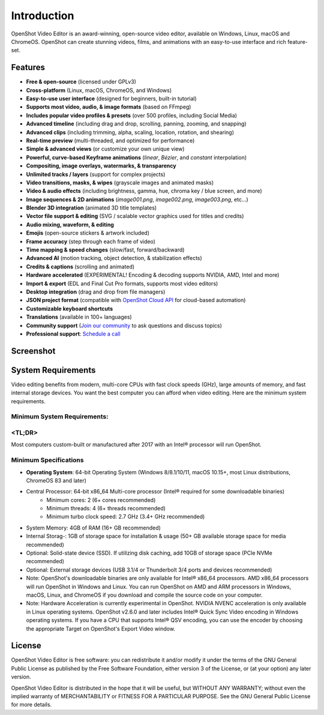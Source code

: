 .. Copyright (c) 2008-2020 OpenShot Studios, LLC
 (http://www.openshotstudios.com). This file is part of
 OpenShot Video Editor (http://www.openshot.org), an open-source project
 dedicated to delivering high quality video editing and animation solutions
 to the world.

.. OpenShot Video Editor is free software: you can redistribute it and/or modify
 it under the terms of the GNU General Public License as published by
 the Free Software Foundation, either version 3 of the License, or
 (at your option) any later version.

.. OpenShot Video Editor is distributed in the hope that it will be useful,
 but WITHOUT ANY WARRANTY; without even the implied warranty of
 MERCHANTABILITY or FITNESS FOR A PARTICULAR PURPOSE.  See the
 GNU General Public License for more details.

.. You should have received a copy of the GNU General Public License
 along with OpenShot Library.  If not, see <http://www.gnu.org/licenses/>.

Introduction
============

OpenShot Video Editor is an award-winning, open-source video editor, available on
Windows, Linux, macOS and ChromeOS. OpenShot can create stunning videos, films, and 
animations with an easy-to-use interface and rich feature-set.

.. image:: images/openshot-banner.jpg

Features
--------
- **Free & open-source** (licensed under GPLv3)
- **Cross-platform** (Linux, macOS, ChromeOS, and Windows)
- **Easy-to-use user interface** (designed for beginners, built-in tutorial)
- **Supports most video, audio, & image formats** (based on FFmpeg)
- **Includes popular video profiles & presets** (over 500 profiles, including Social Media)
- **Advanced timeline** (including drag and drop, scrolling, panning, zooming, and snapping)
- **Advanced clips** (including trimming, alpha, scaling, location, rotation, and shearing)
- **Real-time preview** (multi-threaded, and optimized for performance)
- **Simple & advanced views** (or customize your own unique view)
- **Powerful, curve-based Keyframe animations** (`linear`, `Bézier`, and `constant` interpolation)
- **Compositing, image overlays, watermarks, & transparency**
- **Unlimited tracks / layers** (support for complex projects)
- **Video transitions, masks, & wipes** (grayscale images and animated masks)
- **Video & audio effects** (including brightness, gamma, hue, chroma key / blue screen, and more)
- **Image sequences & 2D animations** (`image001.png`, `image002.png`, `image003.png`, etc...)
- **Blender 3D integration** (animated 3D title templates)
- **Vector file support & editing** (SVG / scalable vector graphics used for titles and credits)
- **Audio mixing, waveform, & editing**
- **Emojis** (open-source stickers & artwork included)
- **Frame accuracy** (step through each frame of video)
- **Time mapping & speed changes** (slow/fast, forward/backward)
- **Advanced AI** (motion tracking, object detection, & stabilization effects)
- **Credits & captions** (scrolling and animated)
- **Hardware accelerated** (EXPERIMENTAL! Encoding & decoding supports NVIDIA, AMD, Intel and more)
- **Import & export** (EDL and Final Cut Pro formats, supports most video editors)
- **Desktop integration** (drag and drop from file managers)
- **JSON project format** (compatible with `OpenShot Cloud API <https://www.openshot.org/cloud-api/>`_ for cloud-based automation)
- **Customizable keyboard shortcuts**
- **Translations** (available in 100+ languages)
- **Community support** (`Join our community <https://openshot.org/forum/>`_ to ask questions and discuss topics)
- **Professional support**: `Schedule a call <https://calendly.com/openshot-support/desktop>`_

Screenshot
----------
.. image:: images/ui-example.jpg

.. _min_system_req_ref:

System Requirements
-------------------
Video editing benefits from modern, multi-core CPUs with fast clock speeds (GHz), large amounts of memory, and fast internal storage devices.  You want the best computer you can afford when video editing.  Here are the minimum system requirements.

**Minimum System Requirements**:
^^^^^^^^^^^^^^^^^^^^^^^^^^^^^^^^

<TL;DR>
^^^^^^^

Most computers custom-built or manufactured after 2017 with an Intel® processor will run OpenShot.

Minimum Specifications
^^^^^^^^^^^^^^^^^^^^^^
- **Operating System**: 64-bit Operating System (Windows 8/8.1/10/11, macOS 10.15+, most Linux distributions, ChromeOS 83 and later)
- Central Processor: 64-bit x86_64 Multi-core processor (Intel® required for some downloadable binaries)
    - Minimum cores: 2 (6+ cores recommended)
    - Minimum threads: 4 (6+ threads recommended)
    - Minimum turbo clock speed: 2.7 GHz (3.4+ GHz recommended)
- System Memory: 4GB of RAM (16+ GB recommended)
- Internal Storag-: 1GB of storage space for installation & usage (50+ GB available storage space for media recommended)
- Optional: Solid-state device (SSD).  If utilizing disk caching, add 10GB of storage space (PCIe NVMe recommended)
- Optional: External storage devices (USB 3.1/4 or Thunderbolt 3/4 ports and devices recommended)
- Note: OpenShot's downloadable binaries are only available for Intel® x86_64 processors.  AMD x86_64 processors will run OpenShot in Windows and Linux.  You can run OpenShot on AMD and ARM processors in Windows, macOS, Linux, and ChromeOS if you download and compile the source code on your computer.
- Note: Hardware Acceleration is currently experimental in OpenShot.  NVIDIA NVENC acceleration is only available in Linux operating systems.  OpenShot v2.6.0 and later includes Intel® Quick Sync Video encoding in Windows operating systems.  If you have a CPU that supports Intel® QSV encoding, you can use the encoder by choosing the appropriate Target on OpenShot's Export Video window.

License
-------
OpenShot Video Editor is free software: you can redistribute it and/or modify
it under the terms of the GNU General Public License as published by
the Free Software Foundation, either version 3 of the License, or
(at your option) any later version.

OpenShot Video Editor is distributed in the hope that it will be useful,
but WITHOUT ANY WARRANTY; without even the implied warranty of
MERCHANTABILITY or FITNESS FOR A PARTICULAR PURPOSE.  See the
GNU General Public License for more details.
